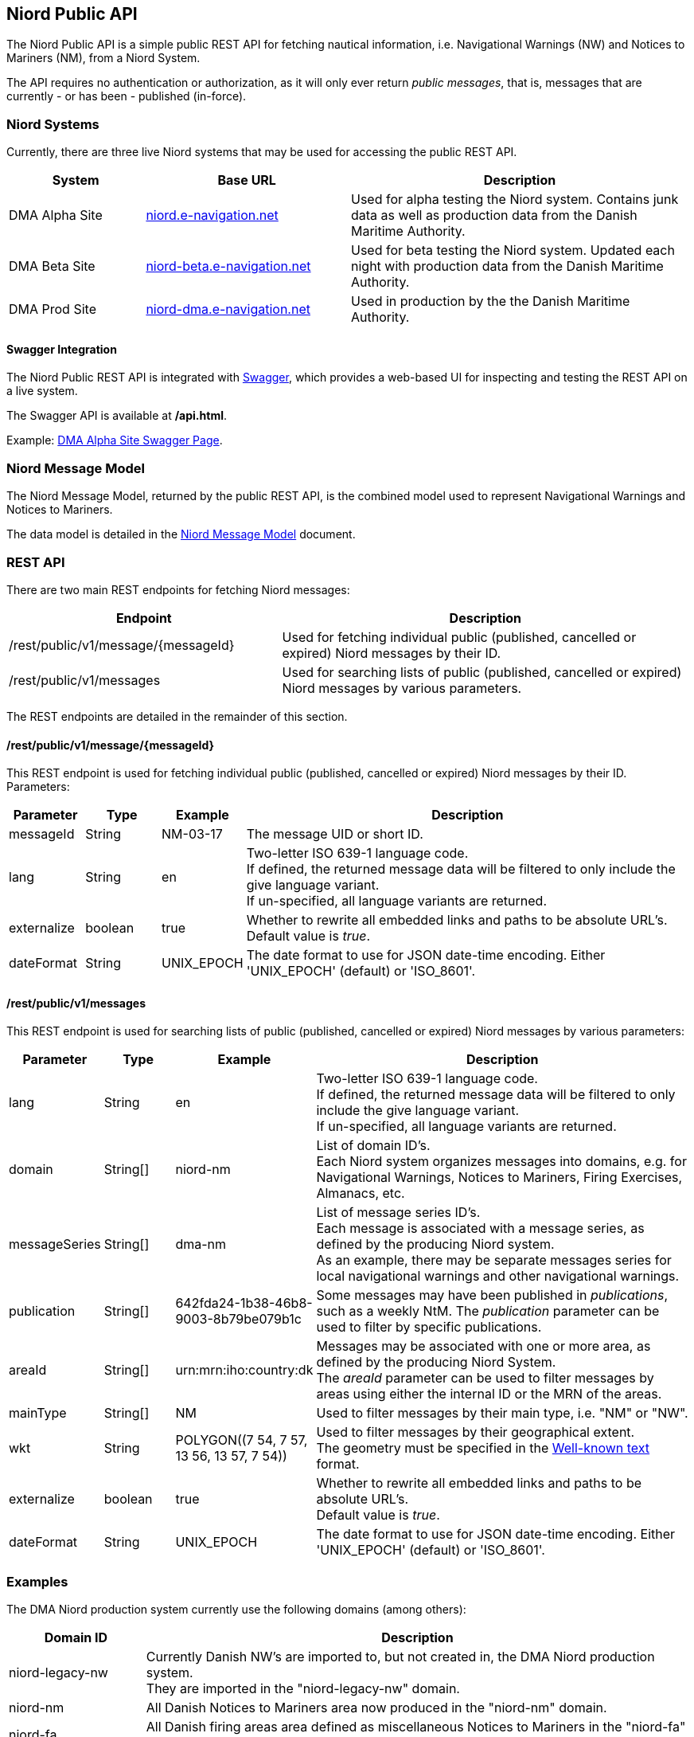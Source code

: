 == Niord Public API
The Niord Public API is a simple public REST API for fetching nautical information, i.e.
Navigational Warnings (NW) and Notices to Mariners (NM), from a Niord System.

The API requires no authentication or authorization, as it will only ever return _public messages_, that is,
messages that are currently - or has been - published (in-force). +

=== Niord Systems
Currently, there are three live Niord systems that may be used for accessing the public REST API.

[cols="20,30,50",options="header"]
|===
|System |Base URL |Description

|DMA Alpha Site
|https://niord.e-navigation.net[niord.e-navigation.net^]
|Used for alpha testing the Niord system. Contains junk data as well as production data
from the Danish Maritime Authority.

|DMA Beta Site
|https://niord-beta.e-navigation.net[niord-beta.e-navigation.net^]
|Used for beta testing the Niord system. Updated each night with production data
from the Danish Maritime Authority.

|DMA Prod Site
|https://niord-dma.e-navigation.net[niord-dma.e-navigation.net^]
|Used in production by the the Danish Maritime Authority.
|===

==== Swagger Integration
The Niord Public REST API is integrated with http://swagger.io[Swagger], which provides a web-based UI
for inspecting and testing the REST API on a live system.

The Swagger API is available at */api.html*.

Example: https://niord.e-navigation.net/api.html#!/messages/[DMA Alpha Site Swagger Page^].

=== Niord Message Model
The Niord Message Model, returned by the public REST API, is the combined model used to represent
Navigational Warnings and Notices to Mariners.

The data model is detailed in the link:../model/model.html[Niord Message Model] document.

=== REST API
There are two main REST endpoints for fetching Niord messages:

[cols="40,60",options="header"]
|===
|Endpoint |Description

|/rest/public/v1/message/{messageId}
|Used for fetching individual public (published, cancelled or expired) Niord messages by their ID.

|/rest/public/v1/messages
|Used for searching lists of public (published, cancelled or expired) Niord messages by various parameters.
|===

The REST endpoints are detailed in the remainder of this section.

==== /rest/public/v1/message/{messageId}
This REST endpoint is used for fetching individual public (published, cancelled or expired) Niord messages
by their ID. Parameters:

[cols="10,10,10,60",options="header"]
|===
|Parameter |Type| Example| Description

|messageId
|String
|NM-03-17
|The message UID or short ID.

|lang
|String
|en
|Two-letter ISO 639-1 language code. +
If defined, the returned message data will be filtered to only include the give language variant. +
If un-specified, all language variants are returned.

|externalize
|boolean
|true
|Whether to rewrite all embedded links and paths to be absolute URL's. +
Default value is _true_.

|dateFormat
|String
|UNIX_EPOCH
|The date format to use for JSON date-time encoding. Either 'UNIX_EPOCH' (default) or 'ISO_8601'.
|===

==== /rest/public/v1/messages
This REST endpoint is used for searching lists of public (published, cancelled or expired) Niord messages
by various parameters:

[cols="10,10,10,60",options="header"]
|===
|Parameter |Type| Example| Description

|lang
|String
|en
|Two-letter ISO 639-1 language code. +
If defined, the returned message data will be filtered to only include the give language variant. +
If un-specified, all language variants are returned.

|domain
|String[]
|niord-nm
|List of domain ID's. +
Each Niord system organizes messages into domains, e.g. for Navigational Warnings, Notices to Mariners,
Firing Exercises, Almanacs, etc.

|messageSeries
|String[]
|dma-nm
|List of message series ID's. +
Each message is associated with a message series, as defined by the producing Niord system. +
As an example, there may be separate messages series for local navigational warnings and
other navigational warnings.

|publication
|String[]
|642fda24-1b38-46b8-9003-8b79be079b1c
|Some messages may have been published in _publications_, such as a weekly NtM.
The _publication_ parameter can be used to filter by specific publications.

|areaId
|String[]
|urn:mrn:iho:country:dk
|Messages may be associated with one or more area, as defined by the producing Niord System. +
The _areaId_ parameter can be used to filter messages by areas using either the internal ID or the MRN
of the areas.

|mainType
|String[]
|NM
|Used to filter messages by their main type, i.e. "NM" or "NW".

|wkt
|String
|+++POLYGON((7 54, 7 57, 13 56, 13 57, 7 54))+++
|Used to filter messages by their geographical extent. +
The geometry must be specified in the https://en.wikipedia.org/wiki/Well-known_text[Well-known text^] format.

|externalize
|boolean
|true
|Whether to rewrite all embedded links and paths to be absolute URL's. +
Default value is _true_.

|dateFormat
|String
|UNIX_EPOCH
|The date format to use for JSON date-time encoding. Either 'UNIX_EPOCH' (default) or 'ISO_8601'.
|===

=== Examples

The DMA Niord production system currently use the following domains (among others):

[cols="20,80",options="header"]
|===
|Domain ID | Description

|niord-legacy-nw
|Currently Danish NW's are imported to, but not created in, the DMA Niord production system. +
They are imported in the "niord-legacy-nw" domain.

|niord-nm
|All Danish Notices to Mariners area now produced in the "niord-nm" domain.

|niord-fa
|All Danish firing areas area defined as miscellaneous Notices to Mariners in the "niord-fa" domain.

|niord-fe
|The actual firing exercises are maintained as local navigational warnings in the "niord-fe" domain.
|===


Fetch all in-force Danish NM's - only return English translation:

[source,bash]
----
curl -X GET --header 'Accept: application/json' \
   'https://niord-dma.e-navigation.net/rest/public/v1/messages?lang=en&domain=niord-nm'
----

Fetch all in-force Danish NW's, including firing exercises. Return all translations of the messages:

[source,bash]
----
curl -X GET --header 'Accept: application/json' \
   'https://niord-dma.e-navigation.net/rest/public/v1/messages?domain=niord-nm&domain=niord-fe'
----
